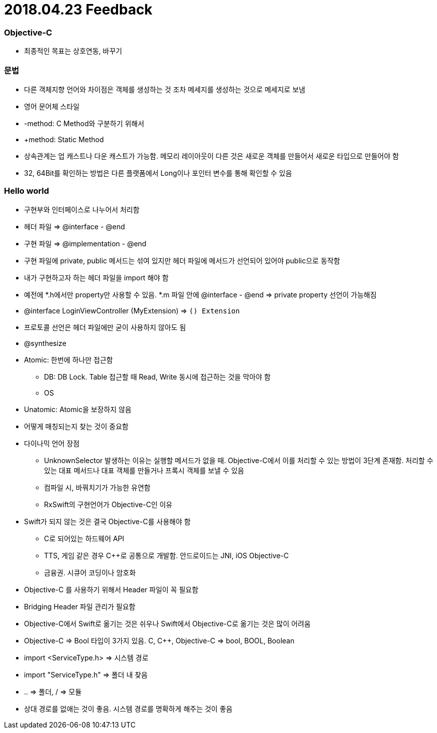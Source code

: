 = 2018.04.23 Feedback

=== Objective-C
* 최종적인 목표는 상호연동, 바꾸기

=== 문법
* 다른 객체지향 언어와 차이점은 객체를 생성하는 것 조차 메세지를 생성하는 것으로 메세지로 보냄
* 영어 문어체 스타일
* -method: C Method와 구분하기 위해서
* +method: Static Method
* 상속관계는 업 캐스트나 다운 캐스트가 가능함. 메모리 레이아웃이 다른 것은 새로운 객체를 만들어서 새로운 타입으로 만들어야 함
* 32, 64Bit를 확인하는 방법은 다른 플랫폼에서 Long이나 포인터 변수를 통해 확인할 수 있음

=== Hello world
* 구현부와 인터페이스로 나누어서 처리함
* 헤더 파일 => @interface - @end
* 구현 파일 => @implementation - @end
* 구현 파일에 private, public 메서드는 섞여 있지만 헤더 파일에 메서드가 선언되어 있어야 public으로 동작함
* 내가 구현하고자 하는 헤더 파일을 import 해야 함
* 예전에 *.h에서만 property만 사용할 수 있음. *.m 파일 안에 @interface - @end => private property 선언이 가능해짐
* @interface LoginViewController (MyExtension) => `() Extension` 
* 프로토콜 선언은 헤더 파일에만 굳이 사용하지 않아도 됨
* @synthesize
* Atomic: 한번에 하나만 접근함
** DB: DB Lock. Table 접근할 때 Read, Write 동시에 접근하는 것을 막아야 함
** OS
* Unatomic: Atomic을 보장하지 않음
* 어떻게 매칭되는지 찾는 것이 중요함
* 다이나믹 언어 장점
** UnknownSelector 발생하는 이유는 실행할 메서드가 없을 때. Objective-C에서 이를 처리할 수 있는 방법이 3단계 존재함. 처리할 수 있는 대표 메서드나 대표 객체를 만들거나 프록시 객체를 보낼 수 있음
** 컴파일 시, 바꿔치기가 가능한 유연함
** RxSwift의 구현언어가 Objective-C인 이유
* Swift가 되지 않는 것은 결국 Objective-C를 사용해야 함
** C로 되어있는 하드웨어 API
** TTS, 게임 같은 경우 C++로 공통으로 개발함. 안드로이드는 JNI, iOS Objective-C
** 금융권. 시큐어 코딩이나 암호화
* Objective-C 를 사용하기 위해서 Header 파일이 꼭 필요함
* Bridging Header 파일 관리가 필요함
* Objective-C에서 Swift로 옮기는 것은 쉬우나 Swift에서 Objective-C로 옮기는 것은 많이 어려움
* Objective-C => Bool 타입이 3가지 있음. C, C++, Objective-C => bool, BOOL, Boolean
* import <ServiceType.h> => 시스템 경로
* import "ServiceType.h" => 폴더 내 찾음
* .. => 폴더, / => 모듈
* 상대 경로를 없애는 것이 좋음. 시스템 경로를 명확하게 해주는 것이 좋음